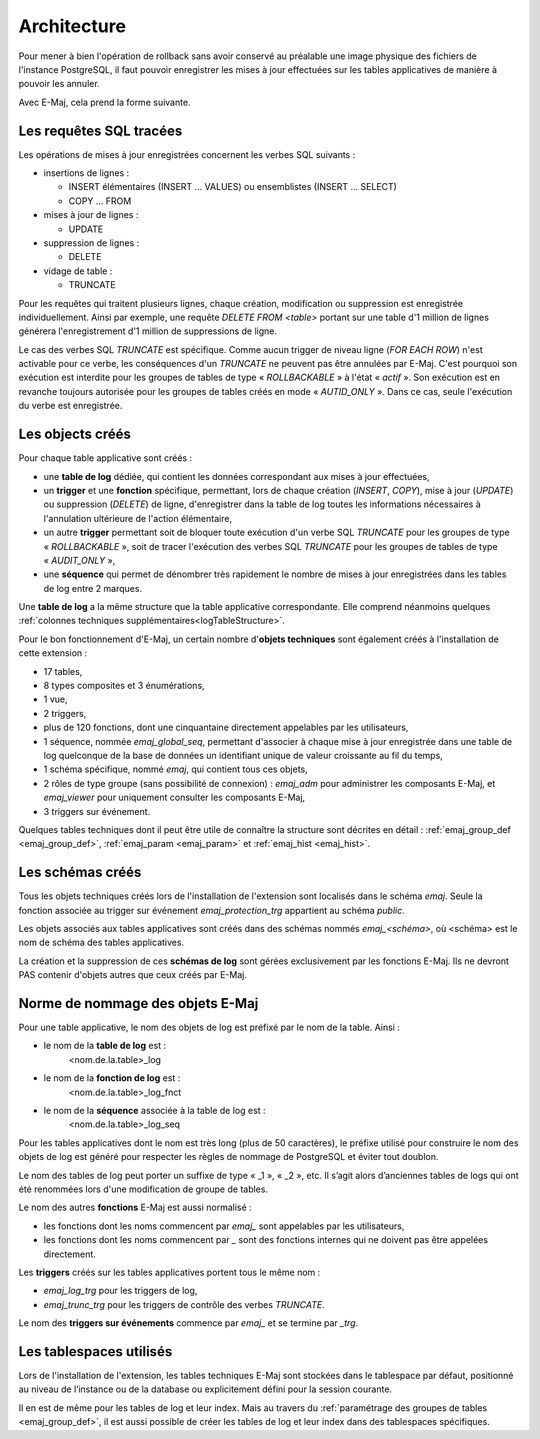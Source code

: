Architecture
============

Pour mener à bien l'opération de rollback sans avoir conservé au préalable une image physique des fichiers de l'instance PostgreSQL, il faut pouvoir enregistrer les mises à jour effectuées sur les tables applicatives de manière à pouvoir les annuler.

Avec E-Maj, cela prend la forme suivante.

Les requêtes SQL tracées
************************
Les opérations de mises à jour enregistrées concernent les verbes SQL suivants :

* insertions de lignes :

  * INSERT élémentaires (INSERT … VALUES) ou ensemblistes (INSERT … SELECT)
  * COPY … FROM 

* mises à jour de lignes :

  * UPDATE 

* suppression de lignes :

  * DELETE

* vidage de table :

  * TRUNCATE

Pour les requêtes qui traitent plusieurs lignes, chaque création, modification ou suppression est enregistrée individuellement. Ainsi par exemple, une requête *DELETE FROM <table>* portant sur une table d'1 million de lignes générera l'enregistrement d'1 million de suppressions de ligne.

Le cas des verbes SQL *TRUNCATE* est spécifique. Comme aucun trigger de niveau ligne (*FOR EACH ROW*) n'est activable pour ce verbe, les conséquences d'un *TRUNCATE* ne peuvent pas être annulées par E-Maj. C'est pourquoi son exécution est interdite pour les groupes de tables de type « *ROLLBACKABLE* » à l'état « *actif* ». Son exécution est en revanche toujours autorisée pour les groupes de tables créés en mode « *AUTID_ONLY* ». Dans ce cas, seule l'exécution du verbe est enregistrée.


Les objects créés
*****************

Pour chaque table applicative sont créés :

* une **table de log** dédiée, qui contient les données correspondant aux mises à jour effectuées,
* un **trigger** et une **fonction** spécifique, permettant, lors de chaque création (*INSERT*, *COPY*), mise à jour (*UPDATE*) ou suppression (*DELETE*) de ligne, d'enregistrer dans la table de log toutes les informations nécessaires à l'annulation ultérieure de l'action élémentaire,
* un autre **trigger** permettant soit de bloquer toute exécution d'un verbe SQL *TRUNCATE* pour les groupes de type « *ROLLBACKABLE* », soit de tracer l'exécution des verbes SQL *TRUNCATE* pour les groupes de tables de type « *AUDIT_ONLY* »,
* une **séquence** qui permet de dénombrer très rapidement le nombre de mises à jour enregistrées dans les tables de log entre 2 marques.

.. image:: images/created_objects.png
   :align: center

Une **table de log** a la même structure que la table applicative correspondante. Elle comprend néanmoins quelques :ref:`colonnes techniques supplémentaires<logTableStructure>`.

Pour le bon fonctionnement d'E-Maj, un certain nombre d'**objets techniques** sont également créés à l'installation de cette extension :

* 17 tables,
* 8 types composites et 3 énumérations,
* 1 vue,
* 2 triggers,
* plus de 120 fonctions, dont une cinquantaine directement appelables par les utilisateurs,
* 1 séquence, nommée *emaj_global_seq*, permettant d'associer à chaque mise à jour enregistrée dans une table de log quelconque de la base de données un identifiant unique de valeur croissante au fil du temps,
* 1 schéma spécifique, nommé *emaj*, qui contient tous ces objets,
* 2 rôles de type groupe (sans possibilité de connexion) : *emaj_adm* pour administrer les composants E-Maj, et *emaj_viewer* pour uniquement consulter les composants E-Maj,
* 3 triggers sur événement.

Quelques tables techniques dont il peut être utile de connaître la structure sont décrites en détail :  :ref:`emaj_group_def <emaj_group_def>`, :ref:`emaj_param <emaj_param>` et :ref:`emaj_hist <emaj_hist>`.


Les schémas créés
*****************

Tous les objets techniques créés lors de l'installation de l'extension sont localisés dans le schéma *emaj*. Seule la fonction associée au trigger sur événement *emaj_protection_trg* appartient au schéma *public*.

Les objets associés aux tables applicatives sont créés dans des schémas nommés *emaj_<schéma>*, où <schéma> est le nom de schéma des tables applicatives.

La création et la suppression de ces **schémas de log** sont gérées exclusivement par les fonctions E-Maj. Ils ne devront PAS contenir d'objets autres que ceux créés par E-Maj.


Norme de nommage des objets E-Maj
*********************************

Pour une table applicative, le nom des objets de log est préfixé par le nom de la table. Ainsi :

* le nom de la **table de log** est : 
	<nom.de.la.table>_log

* le nom de la **fonction de log** est : 
	<nom.de.la.table>_log_fnct

* le nom de la **séquence** associée à la table de log est :
    <nom.de.la.table>_log_seq

Pour les tables applicatives dont le nom est très long (plus de 50 caractères), le préfixe utilisé pour construire le nom des objets de log est généré pour respecter les règles de nommage de PostgreSQL et éviter tout doublon.

Le nom des tables de log peut porter un suffixe de type « _1 », « _2 », etc. Il s’agit alors d’anciennes tables de logs qui ont été renommées lors d'une modification de groupe de tables.

Le nom des autres **fonctions** E-Maj est aussi normalisé :

* les fonctions dont les noms commencent par `emaj_` sont appelables par les utilisateurs,
* les fonctions dont les noms commencent par `_` sont des fonctions internes qui ne doivent pas être appelées directement.

Les **triggers** créés sur les tables applicatives portent tous le même nom :

* *emaj_log_trg* pour les triggers de log,
* *emaj_trunc_trg* pour les triggers de contrôle des verbes *TRUNCATE*.

Le nom des **triggers sur événements** commence par `emaj_` et se termine par `_trg`.


Les tablespaces utilisés
************************

Lors de l'installation de l'extension, les tables techniques E-Maj sont stockées dans le tablespace par défaut, positionné au niveau de l’instance ou de la database ou explicitement défini pour la session courante.

Il en est de même pour les tables de log et leur index. Mais au travers du :ref:`paramétrage des groupes de tables <emaj_group_def>`, il est aussi possible de créer les tables de log et leur index dans des tablespaces spécifiques.

